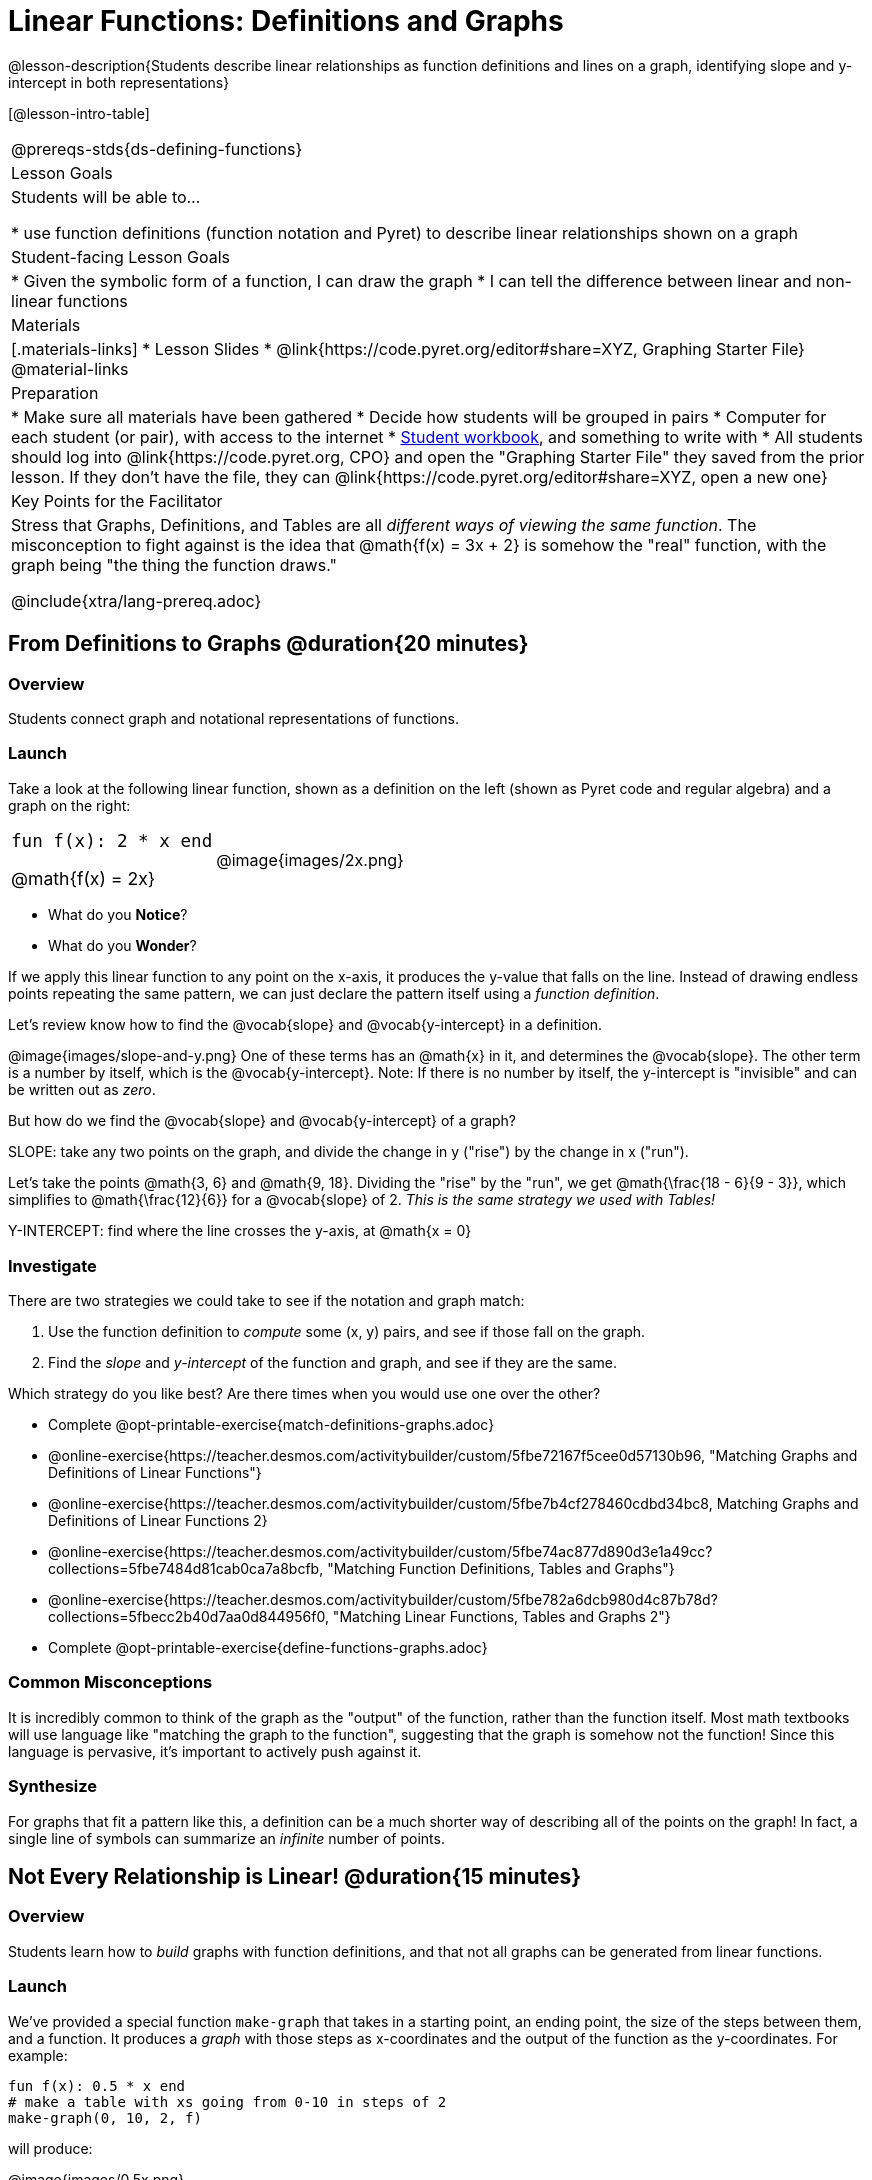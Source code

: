 = Linear Functions: Definitions and Graphs

++++
<style>
.top-table img {width: 75%; height: 75%;}
.top-table td:first-child, .top-table td:first-child .editbox {
	font-size: 1.1rem !important;
}
</style>
++++

@lesson-description{Students describe linear relationships as function definitions and lines on a graph, identifying slope and y-intercept in both representations}

[@lesson-intro-table]
|===
@prereqs-stds{ds-defining-functions}
| Lesson Goals
| Students will be able to...

* use function definitions (function notation and Pyret) to describe linear relationships shown on a graph

| Student-facing Lesson Goals
|

* Given the symbolic form of a function, I can draw the graph
* I can tell the difference between linear and non-linear functions

| Materials
|[.materials-links]
* Lesson Slides
* @link{https://code.pyret.org/editor#share=XYZ, Graphing Starter File}
@material-links

| Preparation
|
* Make sure all materials have been gathered
* Decide how students will be grouped in pairs
* Computer for each student (or pair), with access to the internet
* link:{pathwayrootdir}/workbook/workbook.pdf[Student workbook], and something to write with
* All students should log into @link{https://code.pyret.org, CPO} and open the "Graphing Starter File" they saved from the prior lesson. If they don't have the file, they can @link{https://code.pyret.org/editor#share=XYZ, open a new one} 

| Key Points for the Facilitator
| Stress that Graphs, Definitions, and Tables are all __different ways of viewing the same function__. The misconception to fight against is the idea that @math{f(x) = 3x + 2} is somehow the "real" function, with the graph being "the thing the function draws."

@include{xtra/lang-prereq.adoc}
|===

== From Definitions to Graphs @duration{20 minutes}

=== Overview
Students connect graph and notational representations of functions.

=== Launch
Take a look at the following linear function, shown as a definition on the left (shown as Pyret code and regular algebra) and a graph on the right:

[.top-table, cols="^.^1a,^.^1a", frame="none"]
|===
| `fun f(x): 2 * x end`

@math{f(x) = 2x}

| @image{images/2x.png}

|===

* What do you *Notice*?
* What do you *Wonder*?

If we apply this linear function to any point on the x-axis, it produces the y-value that falls on the line. Instead of drawing endless points repeating the same pattern, we can just declare the pattern itself using a __function definition__.

Let's review know how to find the @vocab{slope} and @vocab{y-intercept} in a definition.

@image{images/slope-and-y.png}
One of these terms has an @math{x} in it, and determines the @vocab{slope}. The other term is a number by itself, which is the @vocab{y-intercept}. Note: If there is no number by itself, the y-intercept is "invisible" and can be written out as _zero_.

But how do we find the @vocab{slope} and @vocab{y-intercept} of a graph?

[.lesson-point]
SLOPE: take any two points on the graph, and divide the change in y ("rise") by the change in x ("run").

Let's take the points @math{3, 6} and @math{9, 18}. Dividing the "rise" by the "run", we get @math{\frac{18 - 6}{9 - 3}}, which simplifies to @math{\frac{12}{6}} for a @vocab{slope} of 2. __This is the same strategy we used with Tables!__

[.lesson-point]
Y-INTERCEPT: find where the line crosses the y-axis, at @math{x = 0}

=== Investigate

There are two strategies we could take to see if the notation and graph match:

. Use the function definition to _compute_ some (x, y) pairs, and see if those fall on the graph.
. Find the _slope_ and _y-intercept_ of the function and graph, and see if they are the same.

[.lesson-instruction]
--
Which strategy do you like best? Are there times when you would use one over the other?

- Complete @opt-printable-exercise{match-definitions-graphs.adoc}
- @online-exercise{https://teacher.desmos.com/activitybuilder/custom/5fbe72167f5cee0d57130b96, "Matching Graphs and Definitions of Linear Functions"}
- @online-exercise{https://teacher.desmos.com/activitybuilder/custom/5fbe7b4cf278460cdbd34bc8, Matching Graphs and Definitions of Linear Functions 2}
- @online-exercise{https://teacher.desmos.com/activitybuilder/custom/5fbe74ac877d890d3e1a49cc?collections=5fbe7484d81cab0ca7a8bcfb, "Matching Function Definitions, Tables and Graphs"}
- @online-exercise{https://teacher.desmos.com/activitybuilder/custom/5fbe782a6dcb980d4c87b78d?collections=5fbecc2b40d7aa0d844956f0, "Matching Linear Functions, Tables and Graphs 2"}
- Complete @opt-printable-exercise{define-functions-graphs.adoc}
--

=== Common Misconceptions
It is incredibly common to think of the graph as the "output" of the function, rather than the function itself. Most math textbooks will use language like "matching the graph to the function", suggesting that the graph is somehow not the function! Since this language is pervasive, it's important to actively push against it.

=== Synthesize
For graphs that fit a pattern like this, a definition can be a much shorter way of describing all of the points on the graph! In fact, a single line of symbols can summarize an _infinite_ number of points.


== Not Every Relationship is Linear! @duration{15 minutes}

=== Overview
Students learn how to _build_ graphs with function definitions, and that not all graphs can be generated from linear functions.

=== Launch
We've provided a special function `make-graph` that takes in a starting point, an ending point, the size of the steps between them, and a function. It produces a __graph__ with those steps as x-coordinates and the output of the function as the y-coordinates. For example:

```
fun f(x): 0.5 * x end
# make a table with xs going from 0-10 in steps of 2
make-graph(0, 10, 2, f)
```

will produce:

@image{images/0.5x.png}

[.lesson-instruction]
* How could we change this code to make a graph for *all* the points between 0 and 10, instead of skipping by 2? 
* How could we change this code to make a graph for all the points between 20 and 200, skipping by 10? 
* How could we change this code to make a graph for a different function altogether? 
* Open the Table and Graphs Starter File, and try defining different functions and using them to build Tables.

=== Investigate
__Non-linear functions__ have terms that involve more than just @math{x}. They might have exotic terms like @math{x^2}, @math{\sqrt x}, @math{2^x} etc. These functions (e.g. - _quadratic_ or _exponential_ functions) have patterns of their own, and very differently-shaped graphs! 

[.lesson-instruction]
* Complete @opt-printable-exercise{define-functions-graphs.adoc}.
* What are some graphs that can't be made from linear functions?

_Any_ graph constructed from a linear function will have points that precisely follow a straight-line pattern. But not every graph follows a pattern like that! Can you tell which is which?

[.lesson-instruction]
Open @opt-printable-exercise{linear-nonlinear-bust.adoc}. Which of these tables can be summarized by a linear function? Which ones can't?

=== Synthesize
@vocab{Functions} are a way of talking about relationships between quantities: milk costs $0.59/gallon, a stone falls at @math{9.8m/s^2}, or there are 30 students for every teacher at a school. If you can figure out the relationship between a small sample of data, we can __make predictions__ about what happens next. We can see these relationships as tables, graphs, or symbols in a definition. We can even think about them as a mapping between @vocab{Domain} and @vocab{Range}! 

When we talk about functions, sometimes it's easiest to think of the graph. Sometimes it's best to see the table, or the definition. *It all depends on what we want to know.* We've just explored @vocab{linear} functions for now, but there are many other kinds of relationships! What's important is being able to switch between representations, and see the connections between them.


== Additional Exercises:
* @online-exercise{https://teacher.desmos.com/activitybuilder/custom/5fc263844666f00d51454b58, "Identifying y-intercepts in Tables, Graphs & Symbolic Representations of Linear Functions"}
* @online-exercise{https://teacher.desmos.com/activitybuilder/custom/5fc264d34666f00d51454b87, "Identifying slope in Tables, Graphs & Symbolic Representations of Linear Functions"}
* @online-exercise{https://teacher.desmos.com/activitybuilder/custom/5fc26797b575200bae86929c, "Identifying Linearity in Tables, Graphs & Symbolic Representations of Linear Functions"}
* @online-exercise{https://teacher.desmos.com/activitybuilder/custom/5fc261b2b575200bae8691fd, "Matching Tables, Graphs, and Symbolic Representations of Functions (challenge!)"}

